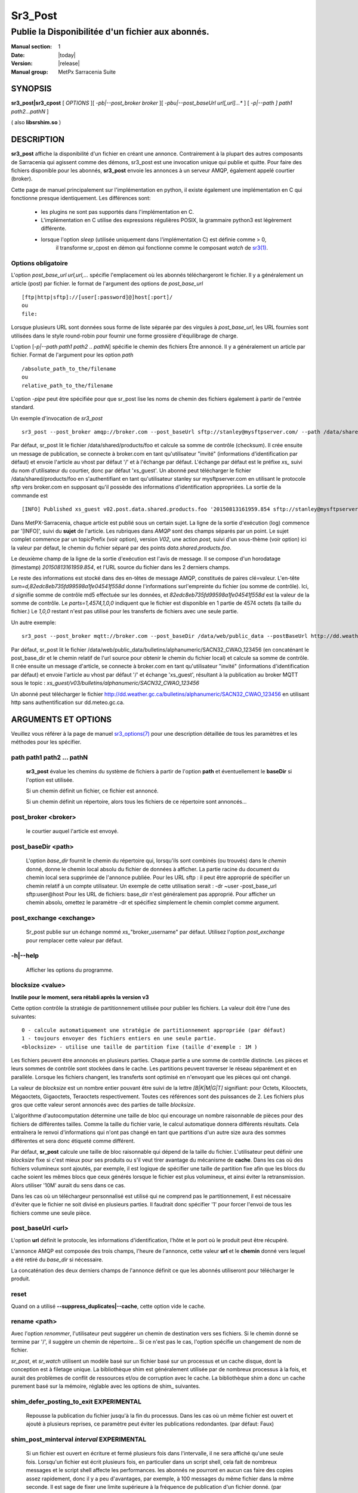 ========
Sr3_Post
========

---------------------------------
Publie la Disponibilitée d'un fichier aux abonnés.
---------------------------------

:Manual section: 1 
:Date: |today|
:Version: |release|
:Manual group: MetPx Sarracenia Suite

SYNOPSIS
========

**sr3_post|sr3_cpost** [ *OPTIONS* ][ *-pb|--post_broker broker* ][ *-pbu|--post_baseUrl url[,url]...** ] 
[ *-p|--path ] path1 path2...pathN* ]

( also **libsrshim.so** )

DESCRIPTION
===========

**sr3_post** affiche la disponibilité d'un fichier en créant une annonce.
Contrairement à la plupart des autres composants de Sarracenia qui agissent comme des démons,
sr3_post est une invocation unique qui publie et quitte.
Pour faire des fichiers
disponible pour les abonnés, **sr3_post** envoie les annonces
à un serveur AMQP, également appelé courtier (broker). 

Cette page de manuel principalement sur l'implémentation en python,
il existe également une implémentation en C qui fonctionne presque identiquement.
Les différences sont:

 - les plugins ne sont pas supportés dans l'implémentation en C.
 - L'implémentation en C utilise des expressions régulières POSIX, la grammaire python3 est légèrement différente.
 - lorsque l'option *sleep* (utilisée uniquement dans l'implémentation C) est définie comme > 0,
    il transforme sr_cpost en démon qui fonctionne comme le composant *watch*
    de `sr3(1) <sr3.1.html>`_.  

Options obligatoire
------------------

L'option *post_base_url url,url,...* spécifie l'emplacement
où les abonnés téléchargeront le fichier. Il y a généralement un article (post) par fichier.
le format de l'argument des options de *post_base_url* ::

       [ftp|http|sftp]://[user[:password]@]host[:port]/
       ou
       file:

Lorsque plusieurs URL sont données sous forme de liste séparée par des virgules à *post_base_url*,
les URL fournies sont utilisées dans le style round-robin pour fournir une forme grossière d'équilibrage de charge.

L'option [*-p|--path path1 path2 .. pathN*] spécifie le chemin des fichiers
Être annoncé. Il y a généralement un article par fichier.
Format de l'argument pour les option *path* ::

       /absolute_path_to_the/filename
       ou
       relative_path_to_the/filename

L'option *-pipe* peut être spécifiée pour que sr_post lise les noms de chemin des fichiers également à partir 
de l'entrée standard.

Un exemple d'invocation de *sr3_post* ::

 sr3_post --post_broker amqp://broker.com --post_baseUrl sftp://stanley@mysftpserver.com/ --path /data/shared/products/foo 


Par défaut, sr_post lit le fichier /data/shared/products/foo et calcule sa somme de contrôle (checksum).
Il crée ensuite un message de publication, se connecte à broker.com en tant qu'utilisateur "invité" (informations d'identification par défaut)
et envoie l'article au vhost par défaut '/' et à l'échange par défaut. L'échange par défaut
est le préfixe *xs_* suivi du nom d'utilisateur du courtier, donc par défaut 'xs_guest'.
Un abonné peut télécharger le fichier /data/shared/products/foo en s'authentifiant en tant qu'utilisateur stanley
sur mysftpserver.com en utilisant le protocole sftp vers broker.com en supposant qu'il possède des informations d'identification appropriées.
La sortie de la commande est ::

 [INFO] Published xs_guest v02.post.data.shared.products.foo '20150813161959.854 sftp://stanley@mysftpserver.com/ /data/shared/products/foo' sum=d,82edc8eb735fd99598a1fe04541f558d parts=1,4574,1,0,0


Dans MetPX-Sarracenia, chaque article est publié sous un certain sujet.
La ligne de la sortie d'exécution (log) commence par '[INFO]', suivi du **sujet** de
l'article. Les rubriques dans *AMQP* sont des champs séparés par un point. Le sujet complet commence par
un topicPrefix (voir option), version *V02*, une action *post*,
suivi d'un sous-thème (voir option) ici la valeur par défaut, le chemin du fichier séparé par des points
*data.shared.products.foo*.

Le deuxième champ de la ligne de la sortie d'exécution est l'avis de message. Il se compose d'un horodatage (timestamp) 
*20150813161959.854*, et l'URL source du fichier dans les 2 derniers champs.

Le reste des informations est stocké dans des en-têtes de message AMQP, constitués de paires clé=valeur.
L'en-tête *sum=d,82edc8eb735fd99598a1fe04541f558d* donne l'informations surl'empreinte du fichier (ou somme de contrôle).
Ici, *d* signifie somme de contrôle md5 effectuée sur les données, et *82edc8eb735fd99598a1fe04541f558d*
est la valeur de la somme de contrôle. Le *parts=1,4574,1,0,0* indiquent que le fichier est disponible en 1 partie de 4574 octets
(la taille du fichier.) Le *1,0,0* restant n'est pas utilisé pour les transferts de fichiers avec une seule partie.

Un autre exemple::

 sr3_post --post_broker mqtt://broker.com --post_baseDir /data/web/public_data --postBaseUrl http://dd.weather.gc.ca/ --path bulletins/alphanumeric/SACN32_CWAO_123456

Par défaut, sr_post lit le fichier /data/web/public_data/bulletins/alphanumeric/SACN32_CWAO_123456
(en concaténant le post_base_dir et le chemin relatif de l'url source pour obtenir le chemin du fichier local)
et calcule sa somme de contrôle. Il crée ensuite un message d'article, se connecte à broker.com en tant qu'utilisateur "invité"
(informations d'identification par défaut) et envoie l'article au vhost par défaut '/' et échange 'xs_guest', résultant
à la publication au broker MQTT sous le topic : *xs_guest/v03/bulletins/alphanumeric/SACN32_CWAO_123456*

Un abonné peut télécharger le fichier http://dd.weather.gc.ca/bulletins/alphanumeric/SACN32_CWAO_123456 en utilisant http
sans authentification sur dd.meteo.gc.ca.


ARGUMENTS ET OPTIONS
=====================

Veuillez vous référer à la page de manuel `sr3_options(7) <sr3_options(7)>`_ pour une description détaillée de
tous les paramètres et les méthodes pour les spécifier.

path path1 path2 ... pathN
--------------------------

  **sr3_post** évalue les chemins du système de fichiers à partir de l'option **path**
  et éventuellement le **baseDir** si l'option est utilisée.

  Si un chemin définit un fichier, ce fichier est annoncé.

  Si un chemin définit un répertoire, alors tous les fichiers de ce répertoire sont
  annoncés...

post_broker <broker>
--------------------

  le courtier auquel l'article est envoyé.

post_baseDir <path>
-------------------

  L'option *base_dir* fournit le chemin du répertoire qui,
  lorsqu'ils sont combinés (ou trouvés) dans le *chemin* donné,
  donne le chemin local absolu du fichier de données à afficher.
  La partie racine du document du chemin local sera supprimée de l'annonce publiée.
  Pour les URL sftp : il peut être approprié de spécifier un chemin relatif à un compte utilisateur.
  Un exemple de cette utilisation serait : -dr ~user -post_base_url sftp:user@host
  Pour les URL de fichiers: base_dir n'est généralement pas approprié. Pour afficher un chemin absolu,
  omettez le paramètre -dr et spécifiez simplement le chemin complet comme argument.

post_exchange <exchange>
------------------------

  Sr_post publie sur un échange nommé *xs_*"broker_username" par défaut.
  Utilisez l'option *post_exchange* pour remplacer cette valeur par défaut.

-h|--help
---------

  Afficher les options du programme.

blocksize <value>
-----------------

**Inutile pour le moment, sera rétabli après la version v3**

Cette option contrôle la stratégie de partitionnement utilisée pour publier les fichiers.
La valeur doit être l'une des suivantes::

     0 - calcule automatiquement une stratégie de partitionnement appropriée (par défaut)
     1 - toujours envoyer des fichiers entiers en une seule partie.
     <blocksize> - utilise une taille de partition fixe (taille d'exemple : 1M )

Les fichiers peuvent être annoncés en plusieurs parties. Chaque partie a une somme de contrôle distincte.
Les pièces et leurs sommes de contrôle sont stockées dans le cache. Les partitions peuvent traverser
le réseau séparément et en parallèle. Lorsque les fichiers changent, les transferts sont
optimisé en n'envoyant que les pièces qui ont changé. 

La valeur de *blocksize* est un nombre entier pouvant être suivi de la lettre *[B|K|M|G|T]* signifiant:
pour Octets, Kilooctets, Mégaoctets, Gigaoctets, Teraoctets respectivement. Toutes ces références sont des puissances de 2.
Les fichiers plus gros que cette valeur seront annoncés avec des parties de taille *blocksize*.

L'algorithme d'autocomputation détermine une taille de bloc qui encourage un nombre raisonnable de pièces
pour des fichiers de différentes tailles. Comme la taille du fichier varie, le calcul automatique donnera différents
résultats. Cela entraînera le renvoi d'informations qui n'ont pas changé en tant que partitions d'un autre
size aura des sommes différentes et sera donc étiqueté comme différent.

Par défaut, **sr_post** calcule une taille de bloc raisonnable qui dépend de la taille du fichier.
L'utilisateur peut définir une *blocksize* fixe si c'est mieux pour ses produits ou s'il veut
tirer avantage du mécanisme de **cache**. Dans les cas où des fichiers volumineux sont ajoutés, par exemple,
il est logique de spécifier une taille de partition fixe afin que les blocs du cache soient les
mêmes blocs que ceux générés lorsque le fichier est plus volumineux, et ainsi éviter la retransmission. Alors utiliser
'10M' aurait du sens dans ce cas.
  
Dans les cas où un téléchargeur personnalisé est utilisé qui ne comprend pas le partitionnement, il est nécessaire
d'éviter que le fichier ne soit divisé en plusieurs parties. Il faudrait donc spécifier '1' pour forcer l'envoi de tous les fichiers
comme une seule pièce.

post_baseUrl <url>
------------------

L'option **url** définit le protocole, les informations d'identification, l'hôte et le port
où le produit peut être récupéré.

L'annonce AMQP est composée des trois champs, l'heure de l'annonce,
cette valeur **url** et le **chemin** donné vers lequel a été retiré du *base_dir*
si nécessaire.

La concaténation des deux derniers champs de l'annonce définit
ce que les abonnés utiliseront pour télécharger le produit.

reset
-----

Quand on a utilisé **--suppress_duplicates|--cache**, cette option vide le cache.


rename <path>
-------------

Avec l'option *renommer*, l'utilisateur peut suggérer un chemin de destination vers ses fichiers. Si le chemin donné
se termine par '/', il suggère un chemin de répertoire... Si ce n'est pas le cas, l'option spécifie un changement de nom de fichier.

*sr_post*, et *sr_watch* utilisent un modèle basé sur un fichier basé sur un processus et un cache disque,
dont la conception est à filetage unique. La bibliothèque shim est généralement utilisée par de nombreux processus
à la fois, et aurait des problèmes de conflit de ressources et/ou de corruption avec le cache.
La bibliothèque shim a donc un cache purement basé sur la mémoire, réglable avec
les options de shim\_ suivantes. 

shim_defer_posting_to_exit EXPERIMENTAL
--------------------------------------- 

  Repousse la publication du fichier jusqu'à la fin du processus.
  Dans les cas où un même fichier est ouvert et ajouté à plusieurs reprises, ce
  paramètre peut éviter les publications redondantes. (par défaut: Faux)

shim_post_minterval *interval* EXPERIMENTAL
-------------------------------------------

  Si un fichier est ouvert en écriture et fermé plusieurs fois dans l'intervalle,
  il ne sera affiché qu'une seule fois. Lorsqu'un fichier est écrit plusieurs fois, en particulier
  dans un script shell, cela fait de nombreux messages et le script shell affecte les performances.
  les abonnés ne pourront en aucun cas faire des copies assez rapidement, donc
  il y a peu d'avantages, par exemple, à 100 messages du même fichier dans la même seconde.
  Il est sage de fixer une limite supérieure à la fréquence de publication d'un fichier donné. (par défaut : 5s)
  Remarque: si un fichier est toujours ouvert ou a été fermé après sa publication précédente, alors
  lors du traitement de la sortie du processus, il sera réenregistré, même si l'intervalle
  n'est pas respecté, afin de fournir le message final le plus précis.

shim_skip_parent_open_files EXPERIMENTAL
----------------------------------------
 
  L'option shim_skip_ppid_open_files signifie qu'un processus vérifie
  si le processus parent a le même fichier ouvert, et n'affiche
  pas si c'est le cas. (par défaut: Vrai)

sleep *time*
------------

  **Cette option n'est disponible que dans l'implémentation c (sr_cpost)**

  Lorsque l'option est définie, elle transforme cpost en sr_watch, *sleep* étant le temps d'attente entre
  la génération des événements. Lorsque les fichiers sont écrits fréquemment, il est contre-productif de produire un message pour
  chaque changement, car cela peut produire un flux continu de changements où les transferts ne peuvent pas être effectués assez rapidement
  pour suivre. Dans de telles circonstances, on peut regrouper toutes les modifications apportées à un fichier
  en *sleep*, et produisez un seul message.

  REMARQUE::
      dans sr_cpost, lorsqu'il est combiné avec force_polling (voir `sr_watch(1) <sr3.1.rst#watch>`_ ) l'intervalle de 
      sommeil ne doit pas être inférieur à environ cinq secondes, car il peut manquer la publication de certains fichiers. 

subtopic <key>
--------------

  Le sous-thème par défaut peut être remplacé par l'option *subtopic*.


nodupe_ttl on|off|999
---------------------

  Évitez de publier des doublons en comparant chaque fichier à ceux vus lors de l'inverval
  *suppress_duplicates*. Lors de la publication de répertoires, ceci entraînera
  *sr_post* a publier uniquement les fichiers (ou parties de fichiers) qui étaient nouveaux lorsqu'ils sont invoqués à nouveau.

  Au fil du temps, le nombre de fichiers dans le cache peut devenir trop grand, et il est donc nettoyé des
  anciennes entrées. La durée de vie par défaut d'une entrée de cache est de cinq minutes (300 secondes). Cette
  durée de vie peut être remplacé par un intervalle de temps comme argument (le 999 ci-dessus).

  Si la suppression des doublons est utilisée, il faut s'assurer qu'un **blocksize** fixe est
  utilisé (défini sur une valeur autre que 0) car sinon la taille de bloc variera à mesure que les fichiers grandissent,
  et beaucoup de transfert de données en double en résultera.

integrity <method>[,<value>]
----------------------------

Toutes les publications de fichiers incluent une somme de contrôle. L'option *sum* spécifie comment la calculer.
C'est une chaîne séparée par des virgules. Les méthodes d'intégrité valides sont ::

        cod,x - Calculer au téléchargement en appliquant x
        sha512 - faire SHA512 sur le contenu du fichier (par défaut)
        md5 - faire md5sum sur le contenu du fichier
        md5name - faire la somme de contrôle md5sum sur le nom de fichier
        random - inventez une valeur aléatoire pour chaque publication.
        arbitrary - appliquer la valeur fixe littérale.

.. Remarque::

  Les sommes de contrôle sont stockées dans les attributs de fichier étendus (ou Alternate Data Streams sous Windows).
  Ceci est nécessaire pour que la méthode *arbitrary* fonctionne, puisque nous n'avons aucun moyen de la calculer.

topicPrefix <key>
-----------------

  *Pas habituellement utilisé*
  Par défaut, le topic est composé du topicPrefix par défaut : version *V03*
  suivi du sous-sujet par défaut: le chemin du fichier séparé par des points (le point étant le séparateur de sujet pour amqp).
  Vous pouvez écraser le topicPrefix en définissant cette option.

  *Not usually used*
  By default, the topic is made of the default topicPrefix : version *V03*
  followed by the default subtopic: the file path separated with dots (dot being the topic separator for amqp).
  You can overwrite the topicPrefix by setting this option.

header <name>=<value>
---------------------

  Ajoutez une en-tête <name> avec la valeur donnée aux annonces. Utilisé pour transmettre des chaînes en tant que métadonnées.

UTILISATION DE LA LIBRAIRIE SHIM
==================

Plutôt qu'invoquer un sr_post pour poster chaque fichier à publier, on peut avoir des processus automatiquement
publiez les fichiers qu'ils écrivent en leur faisant utiliser une bibliothèque de shim interceptant certains appels d'i/o de fichiers vers la libc
et le noyau. Pour activer la bibliothèque shim, dans l'environnement shell, ajoutez ::

  export SR_POST_CONFIG=shimpost.conf
  export LD_PRELOAD="libsrshim.so.1"

où *shimpost.conf* est un fichier de configuration sr_cpost dans
le répertoire ~/.config/sarra/post/. Un fichier de configuration sr_cpost est le même
qu'un sr_post, sauf que les plugins ne sont pas pris en charge. Avec la
bibliothèque shim en place, chaque fois qu'un fichier est écrit, les clauses *accept/reject* du
fichier shimpost.conf sont consultés, et s'il est accepté, le fichier est affiché
comme ce serait par sr_post. Si vous utilisez ssh, où l'on veut des fichiers
scp à publier, il faut inclure l'activation dans le .bashrc et y passer
la configuration à utiliser ::

  expoert LC_SRSHIM=shimpost.conf

Puis dans le ~/.bashrc sur le serveur exécutant la commande à distance ::

  if [ "$LC_SRSHIM" ]; then
      export SR_POST_CONFIG=$LC_SRSHIM
      export LD_PRELOAD="libsrshim.so.1"
  fi
SSH ne transmettra que les variables d'environnement qui commencent par LC\_ (locale) afin d'obtenir
les variables passées avec un minimum d'effort, nous utilisons ce préfixe.

Trucs d'utilisation de shim
---------------

Cette méthode de notification nécessite une certaine configuration de l'environnement utilisateur.
L'environnement utilisateur a besoin du jeu de variables d'environnement LD_PRELOAD
avant le lancement du processus. Des complications qui restent telles que nous les avons
testées depuis deux ans depuis la première mise en œuvre de la bibliothèque de shim:

* si nous voulons remarquer les fichiers créés par des processus scp distants (qui créent des shells sans connexion)
  alors le crochet d'environnement doit être dans .bashrc. et en utilisant un environnement
  variable qui commence par *LC_* pour que ssh transmette la valeur de configuration sans
  avoir à modifier la configuration sshd dans les distributions Linux typiques.
  ( discussion complète : https://github.com/MetPX/sarrac/issues/66 )

* code qui a certaines faiblesses, comme dans FORTRAN un manque d'IMPLICIT NONE
  https://github.com/MetPX/sarracenia/issues/69 peut planter lorsque la bibliothèque shim
  est introduit. La correction nécessaire dans ces cas a jusqu'à présent consisté à corriger
  l'application, et non la bibliothèque.
  ( aussi : https://github.com/MetPX/sarrac/issues/12 )

* code utilisant l'appel *exec* vers `tcl/tk <www.tcl.tk>`_, considère par défaut tout
  sortie vers le descripteur de fichier 2 (erreur standard) comme condition d'erreur.
  ces messages peuvent être étiquetés comme priorité INFO ou WARNING, mais ils vont
  faire en sorte que l'appelant tcl indique qu'une erreur fatale s'est produite. Ajouter
  *-ignorestderr* aux invocations de *exec* évite de tels abandons injustifiés.

* Les scripts shell complexes peuvent avoir un impact démesuré sur les performances.
  Puisque *scripts shell hautes performances* est un oxymore, la meilleure solution,
  du point de vue des performances consiste à réécrire les scripts dans un langage de script plus efficace
  tel que python ( https://github.com/MetPX/sarrac/issues/15 )

* Les bases de code qui déplacent les hiérarchies de fichiers volumineux (par exemple, *mv tree_with_thousands_of_files new_tree* )
  verra un coût beaucoup plus élevé pour cette opération, car elle est mise en œuvre comme
  un renommage de chaque fichier dans l'arborescence, plutôt qu'une seule opération sur la racine.
  Ceci est actuellement considéré comme nécessaire car la correspondance du modèle accept/reject
  peut entraîner une arborescence très différente sur la destination, plutôt que simplement
  même arbre en miroir. Voir `Traitement de renommage`_ ci-dessous pour plus de détails.

* *export SR_SHIMDEBUG=1* obtiendra plus de sortie que vous ne le souhaitez. utiliser avec précaution.

Traitement de renommage
-----------------

Il est à noter que renommer le fichier n'est pas aussi simple dans le cas de la mise en miroir que dans le système opérateur  
sous-jacent. Alors que l'opération est une opération atomique unique dans un système d'exploitation, lorsque
en utilisant les notifications, il existe des cas d'acceptation/rejet qui créent quatre effets possibles.

+---------------+---------------------------+
|               |      old name est:        |
+---------------+--------------+------------+
|               |  *Accepté*   |  *Rejeté*  |
| new name est: |              |            |
+---------------+--------------+------------+
|  *Accepté*    |   renommer   |   copier   |
+---------------+--------------+------------+
|  *Rejeté*     |   retirer    |   rien     |
+---------------+--------------+------------+

Lorsqu'un fichier est déplacé, deux notifications sont créées:

* Une notification a le nouveau nom dans le *relpath*, tout en contenant un champ *oldname*
  pointant vers l'ancien nom. Cela déclenchera des activités dans la moitié supérieure de
  la table, soit un renommage, en utilisant le champ *oldname*, soit une copie s'il n'est pas présent
  à destination.

* Une deuxième notification avec l'ancien nom dans *relpath* sera acceptée
  encore une fois, mais cette fois, il contiendra le champ *newname* et traite l'action de suppression.

Renommer un répertoire à la racine d'un grand arbre est une opération atomique efficace
sous Linux/Unix, la mise en miroir de cette opération nécessite la création d'une publication de renommage pour chaque fichier
dans l'arbre, et est donc beaucoup plus cher.


VARIABLES ENVIRONNEMENTALES
=====================

Dans l'implémentation C (sr_cpost), si la variable SR_CONFIG_EXAMPLES est définie, alors la directive *add* peut être utilisée
pour copier des exemples dans le répertoire de l'utilisateur à des fins d'utilisation et/ou de personnalisation.

Une entrée dans le ~/.config/sarra/default.conf (créé via sr_subscribe edit default.conf )
pourrait être utilisé pour définir la variable ::

  declare env SR_CONFIG_EXAMPLES=/usr/lib/python3/dist-packages/sarra/examples

la valeur doit être disponible à partir de la sortie d'une commande de liste à partir de
l'implémentation python.


Voir aussi
========

`sr3(1) <sr3.1.html>`_ - Interface de ligne de commande principale de Sarracenia.

`sr3_post(1) <sr3_post.1.html>`_ - publication des annonces de fichiers (implémentation python.)

`sr3_cpost(1) <sr3_cpost.1.html>`_ - publication des annonces de fichiers (implémentation c.)

`sr3_cpump(1) <sr3_cpump.1.html>`_ - implémentation en c du composant shovel. (copier les messages)
**Formats:**

`sr3_credentials(7) <sr3_credentials.7.html>`_ - Convertir les lignes du fichier journal au format .save pour recharger/renvoyer.

`sr3_options(7) <sr_options.7.html>`_ - les options de configuration

`sr3_post(7) <sr_post.7.html>`_ - le format des annonces

**Home Page:**

`https://metpx.github.io/sarracenia <https://metpx.github.io/sarracenia>`_ - Sarracenia: a real-time pub/sub data sharing management toolkit




